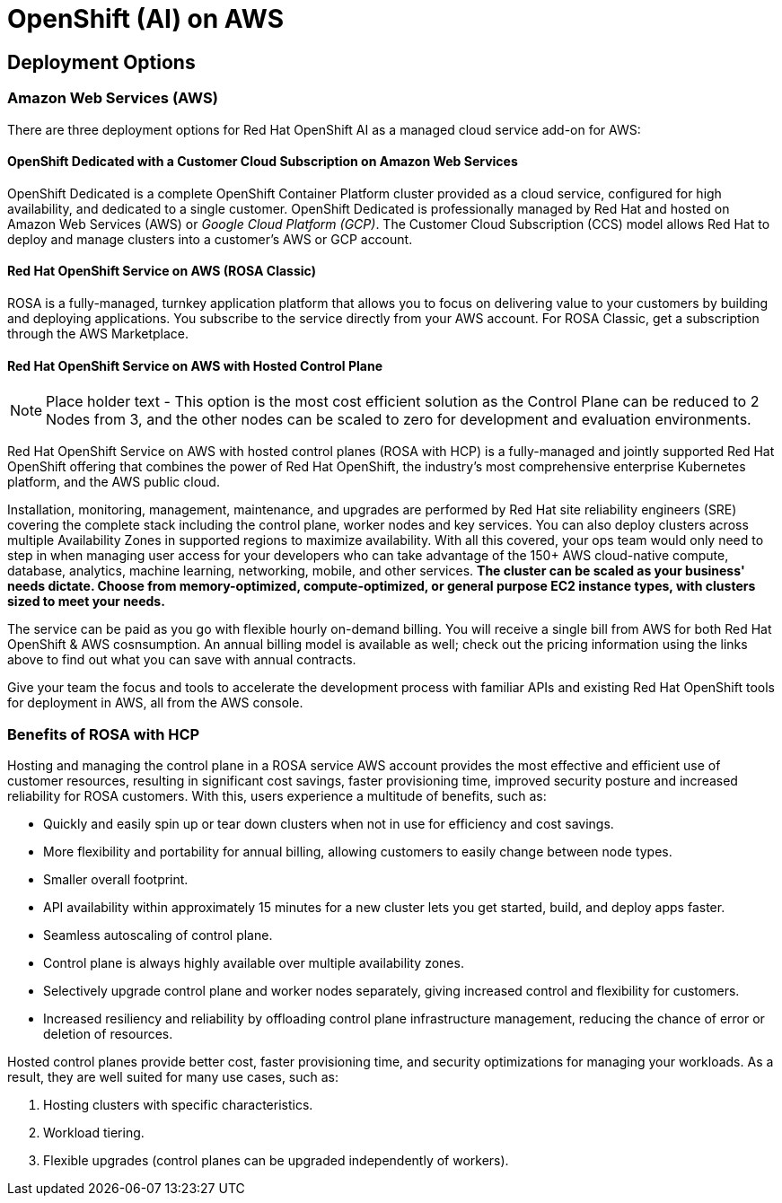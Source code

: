 = OpenShift (AI) on AWS

== Deployment Options

=== Amazon Web Services (AWS)

There are three deployment options for Red Hat OpenShift AI as a managed cloud service add-on for AWS:

==== OpenShift Dedicated with a Customer Cloud Subscription on Amazon Web Services 
OpenShift Dedicated is a complete OpenShift Container Platform cluster provided as a cloud service, configured for high availability, and dedicated to a single customer. OpenShift Dedicated is professionally managed by Red Hat and hosted on Amazon Web Services (AWS) or _Google Cloud Platform (GCP)_. The Customer Cloud Subscription (CCS) model allows Red Hat to deploy and manage clusters into a customer’s AWS or GCP account. 

==== Red Hat OpenShift Service on AWS (ROSA Classic)
ROSA is a fully-managed, turnkey application platform that allows you to focus on delivering value to your customers by building and deploying applications. You subscribe to the service directly from your AWS account.
For ROSA Classic, get a subscription through the AWS Marketplace.

==== Red Hat OpenShift Service on AWS with Hosted Control Plane

[NOTE]
Place holder text - This option is the most cost efficient solution as the Control Plane can be reduced to 2 Nodes from 3, and the other nodes can be scaled to zero for development and evaluation environments. 

Red Hat OpenShift Service on AWS with hosted control planes (ROSA with HCP) is a fully-managed and jointly supported Red Hat OpenShift offering that combines the power of Red Hat OpenShift, the industry's most comprehensive enterprise Kubernetes platform, and the AWS public cloud. 

Installation, monitoring, management, maintenance, and upgrades are performed by Red Hat site reliability engineers (SRE) covering the complete stack including the control plane, worker nodes and key services. You can also deploy clusters across multiple Availability Zones in supported regions to maximize availability. With all this covered, your ops team would only need to step in when managing user access for your developers who can take advantage of the 150+ AWS cloud-native compute, database, analytics, machine learning, networking, mobile, and other services. *The cluster can be scaled as your business' needs dictate. Choose from memory-optimized, compute-optimized, or general purpose EC2 instance types, with clusters sized to meet your needs.* 

The service can be paid as you go with flexible hourly on-demand billing. You will receive a single bill from AWS for both Red Hat OpenShift & AWS cosnsumption. An annual billing model is available as well; check out the pricing information using the links above to find out what you can save with annual contracts. 

Give your team the focus and tools to accelerate the development process with familiar APIs and existing Red Hat OpenShift tools for deployment in AWS, all from the AWS console.

=== Benefits of ROSA with HCP

Hosting and managing the control plane in a ROSA service AWS account provides the most effective and efficient use of customer resources, resulting in significant cost savings, faster provisioning time, improved security posture and increased reliability for ROSA customers. With this, users experience a multitude of benefits, such as:

 * Quickly and easily spin up or tear down clusters when not in use for efficiency and cost savings.
 * More flexibility and portability for annual billing, allowing customers to easily change between node types.
 * Smaller overall footprint.
 * API availability within approximately 15 minutes for a new cluster lets you get started, build, and deploy apps faster.
 * Seamless autoscaling of control plane.
 * Control plane is always highly available over multiple availability zones.
 * Selectively upgrade control plane and worker nodes separately, giving increased control and flexibility for customers.
 * Increased resiliency and reliability by offloading control plane infrastructure management, reducing the chance of error or deletion of resources.

Hosted control planes provide better cost, faster provisioning time, and security optimizations for managing your workloads. As a result, they are well suited for many use cases, such as:

 . Hosting clusters with specific characteristics.
 . Workload tiering.
 . Flexible upgrades (control planes can be upgraded independently of workers).